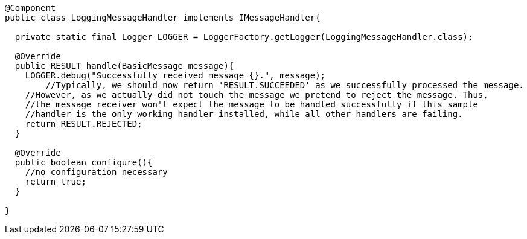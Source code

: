 [source,options="nowrap"]
----
@Component
public class LoggingMessageHandler implements IMessageHandler{

  private static final Logger LOGGER = LoggerFactory.getLogger(LoggingMessageHandler.class);

  @Override
  public RESULT handle(BasicMessage message){
    LOGGER.debug("Successfully received message {}.", message);
	//Typically, we should now return 'RESULT.SUCCEEDED' as we successfully processed the message.
    //However, as we actually did not touch the message we pretend to reject the message. Thus, 
    //the message receiver won't expect the message to be handled successfully if this sample
    //handler is the only working handler installed, while all other handlers are failing.
    return RESULT.REJECTED;
  }

  @Override
  public boolean configure(){
    //no configuration necessary
    return true;
  }

}
----